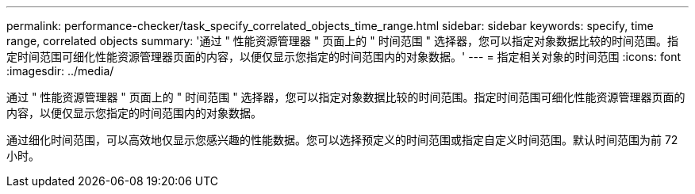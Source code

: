 ---
permalink: performance-checker/task_specify_correlated_objects_time_range.html 
sidebar: sidebar 
keywords: specify, time range, correlated objects 
summary: '通过 " 性能资源管理器 " 页面上的 " 时间范围 " 选择器，您可以指定对象数据比较的时间范围。指定时间范围可细化性能资源管理器页面的内容，以便仅显示您指定的时间范围内的对象数据。' 
---
= 指定相关对象的时间范围
:icons: font
:imagesdir: ../media/


[role="lead"]
通过 " 性能资源管理器 " 页面上的 " 时间范围 " 选择器，您可以指定对象数据比较的时间范围。指定时间范围可细化性能资源管理器页面的内容，以便仅显示您指定的时间范围内的对象数据。

通过细化时间范围，可以高效地仅显示您感兴趣的性能数据。您可以选择预定义的时间范围或指定自定义时间范围。默认时间范围为前 72 小时。
